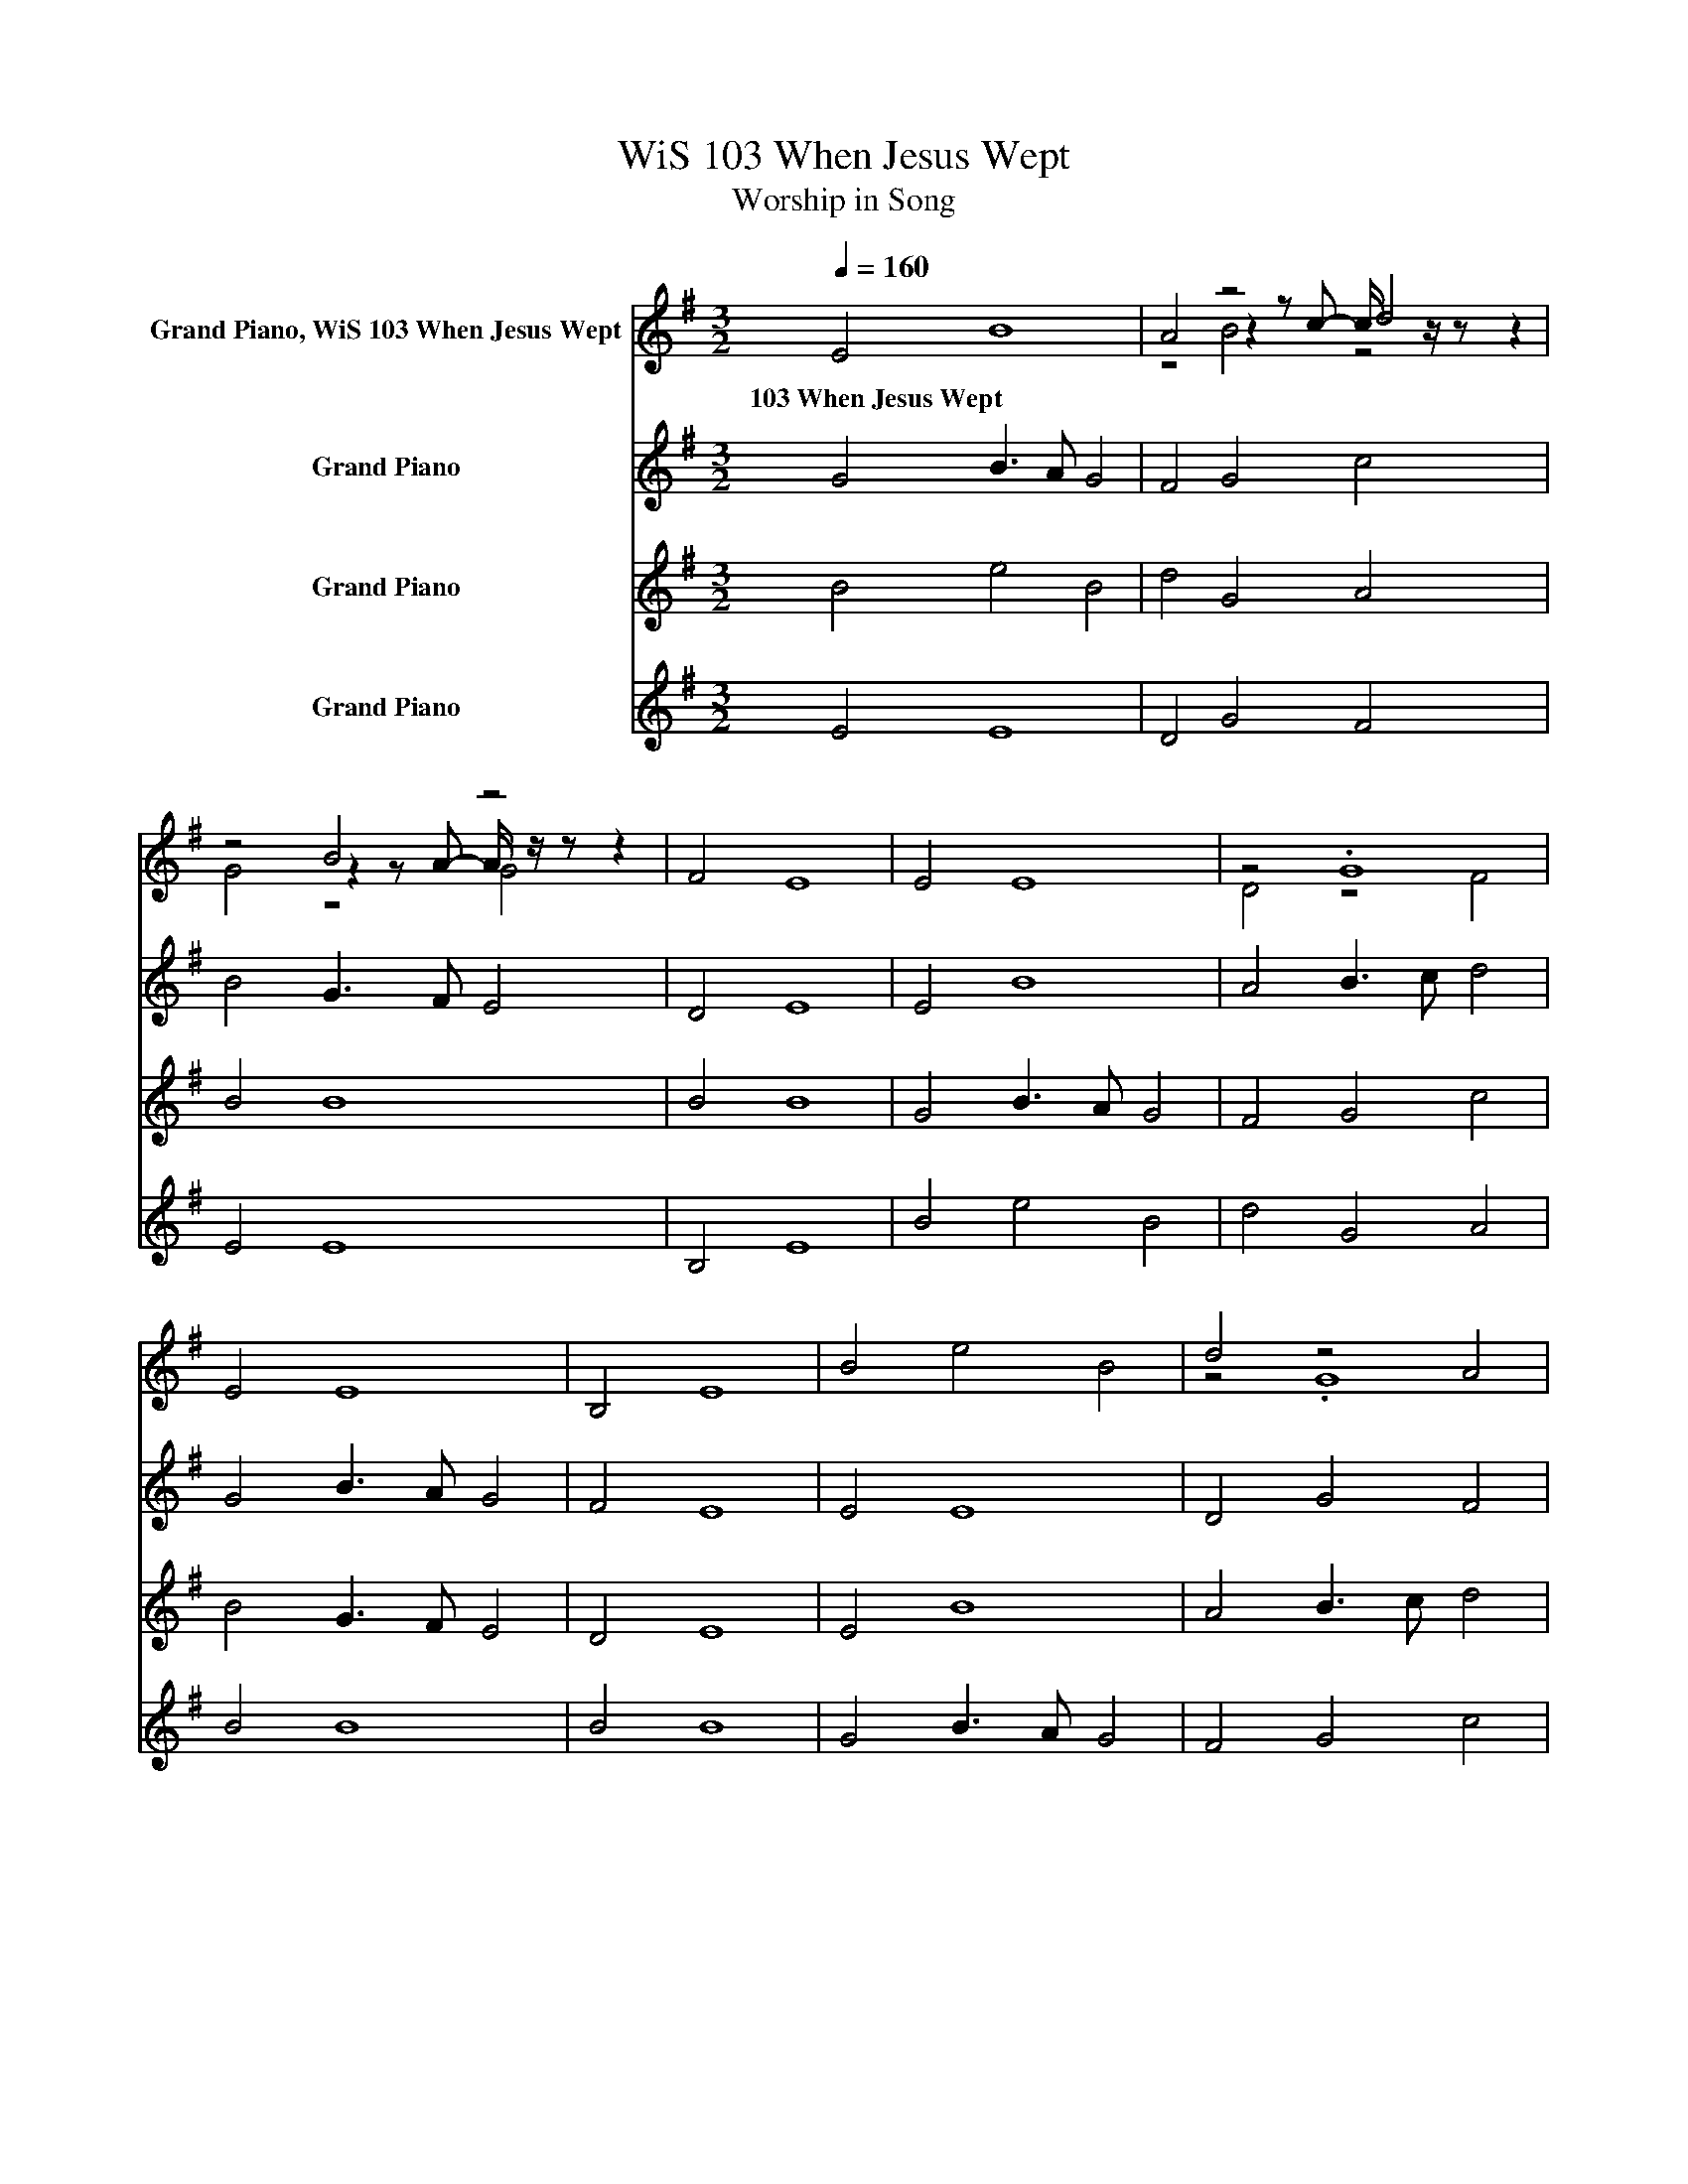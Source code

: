 X:1
T:WiS 103 When Jesus Wept
T:Worship in Song
%%score ( 1 2 3 ) 4 5 6
L:1/8
Q:1/4=160
M:3/2
K:G
V:1 treble nm="Grand Piano, WiS 103 When Jesus Wept"
V:2 treble 
V:3 treble 
V:4 treble nm="Grand Piano"
V:5 treble nm="Grand Piano"
V:6 treble nm="Grand Piano"
V:1
 E4 B8 | A4 z4 d4 | z4 B4 z4 | F4 E8 | E4 E8 | z4 .G8 | E4 E8 | B,4 E8 | B4 e4 B4 | d4 z4 A4 | %10
w: 103~When~Jesus~Wept *||||||||||
 B4 B8 | B4 B8 | z4 B4 z4 | F4 z4 c4 | B4 z4 E4 | D4 E8 |] %16
w: ||||||
V:2
 x12 | z4 z2 z c- c/ z/ z z2 | z4 z2 z A- A/ z/ z z2 | x12 | x12 | D4 z4 F4 | x12 | x12 | x12 | %9
 z4 .G8 | x12 | x12 | z4 z2 z A- A/ z/ z z2 | z4 .G8 | z4 G4 z4 | x12 |] %16
V:3
 x12 | z4 B4 z4 | G4 z4 G4 | x12 | x12 | x12 | x12 | x12 | x12 | x12 | x12 | x12 | G4 z4 G4 | x12 | %14
 z4 z2 z F- F/ z/ z z2 | x12 |] %16
V:4
 G4 B3 A G4 | F4 G4 c4 | B4 G3 F E4 | D4 E8 | E4 B8 | A4 B3 c d4 | G4 B3 A G4 | F4 E8 | E4 E8 | %9
 D4 G4 F4 | E4 E8 | B,4 E8 | B4 e4 B4 | d4 G4 A4 | B4 B8 | B4 B8 |] %16
V:5
 B4 e4 B4 | d4 G4 A4 | B4 B8 | B4 B8 | G4 B3 A G4 | F4 G4 c4 | B4 G3 F E4 | D4 E8 | E4 B8 | %9
 A4 B3 c d4 | G4 B3 A G4 | F4 E8 | E4 E8 | D4 G4 F4 | E4 E8 | B,4 E8 |] %16
V:6
 E4 E8 | D4 G4 F4 | E4 E8 | B,4 E8 | B4 e4 B4 | d4 G4 A4 | B4 B8 | B4 B8 | G4 B3 A G4 | F4 G4 c4 | %10
 B4 G3 F E4 | D4 E8 | E4 B8 | A4 B3 c d4 | G4 B3 A G4 | F4 E8 |] %16

